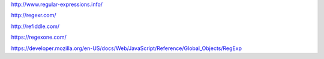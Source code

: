 
http://www.regular-expressions.info/

http://regexr.com/

http://refiddle.com/

https://regexone.com/

https://developer.mozilla.org/en-US/docs/Web/JavaScript/Reference/Global_Objects/RegExp
